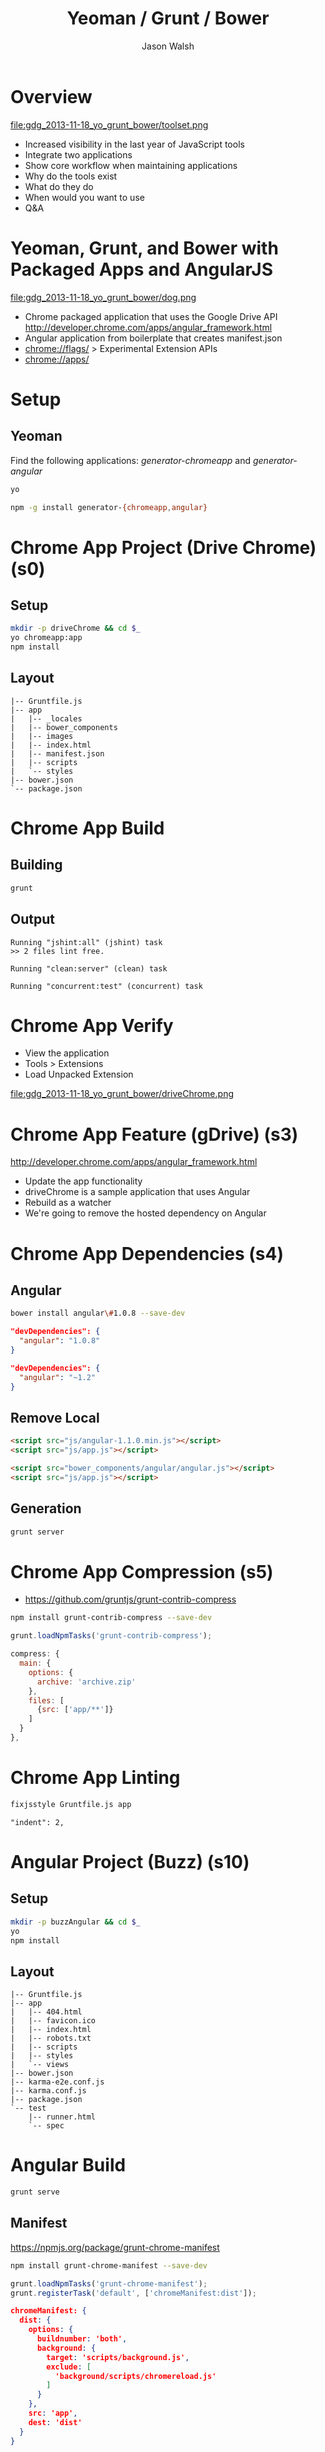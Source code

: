 #+TITLE: Yeoman / Grunt / Bower
#+AUTHOR: Jason Walsh
#+EMAIL: jwalsh@bluekai.com
#+KEYWORDS: javascript, tools, build, chrome, google, gdg
#+DESCRIPTION: Build Chrome Applications with Bower, Grunt, and Yeoman. Seattle Google Developer Group, November 18, 2013

# Branches 
# s0 - Bare Chrome App
# s1 - Scaffolding
# s2
# s3
# s4 - Bower owns Angular 
# s5 - Grunt task for compression 
# s11 - Angular app with dependency update and manifest

* Overview
  :PROPERTIES:
  :HTML_CONTAINER_CLASS: slide
  :END:

file:gdg_2013-11-18_yo_grunt_bower/toolset.png

- Increased visibility in the last year of JavaScript tools 
- Integrate two applications
- Show core workflow when maintaining applications 
- Why do the tools exist 
- What do they do 
- When would you want to use 
- Q&A
  
* Yeoman, Grunt, and Bower with Packaged Apps and AngularJS

file:gdg_2013-11-18_yo_grunt_bower/dog.png

- Chrome packaged application that uses the Google Drive API  http://developer.chrome.com/apps/angular_framework.html
- Angular application from boilerplate that creates manifest.json 
- chrome://flags/  > Experimental Extension APIs
- chrome://apps/

* Setup 

** Yeoman 

Find the following applications: /generator-chromeapp/ and /generator-angular/

#+BEGIN_SRC sh
yo
#+END_SRC

#+BEGIN_SRC sh
npm -g install generator-{chromeapp,angular}
#+END_SRC

* Chrome App Project (Drive Chrome) (s0)
  :PROPERTIES:
  :HTML_CONTAINER_CLASS: slide
  :END:

# sandbox/gdg_2013-11-18_yo_grunt_bower/todoChrm

** Setup 
   :PROPERTIES:
   :HTML_CONTAINER_CLASS: slide
   :END:

#+BEGIN_SRC sh
mkdir -p driveChrome && cd $_
yo chromeapp:app
npm install
#+END_SRC

** Layout
   :PROPERTIES:
   :HTML_CONTAINER_CLASS: slide
   :END:

#+BEGIN_EXAMPLE
|-- Gruntfile.js
|-- app
|   |-- _locales
|   |-- bower_components
|   |-- images
|   |-- index.html
|   |-- manifest.json
|   |-- scripts
|   `-- styles
|-- bower.json
`-- package.json
#+END_EXAMPLE

* Chrome App Build

** Building 
   :PROPERTIES:
   :HTML_CONTAINER_CLASS: slide
   :END:

#+BEGIN_SRC sh
grunt
#+END_SRC
** Output
   :PROPERTIES:
   :HTML_CONTAINER_CLASS: slide
   :END:

#+BEGIN_EXAMPLE
Running "jshint:all" (jshint) task
>> 2 files lint free.

Running "clean:server" (clean) task

Running "concurrent:test" (concurrent) task
#+END_EXAMPLE

* Chrome App Verify 

- View the application 
- Tools > Extensions 
- Load Unpacked Extension 

file:gdg_2013-11-18_yo_grunt_bower/driveChrome.png

* Chrome App Feature (gDrive) (s3)
  
http://developer.chrome.com/apps/angular_framework.html

# rm -f app ; cp -R ../chrome-app-samples/gdrive app

- Update the app functionality 
- driveChrome is a sample application that uses Angular 
- Rebuild as a watcher 
- We're going to remove the hosted dependency on Angular

* Chrome App Dependencies (s4)

** Angular 

#+BEGIN_SRC sh
bower install angular\#1.0.8 --save-dev
#+END_SRC

#+BEGIN_SRC json
  "devDependencies": {
    "angular": "1.0.8"
  }
#+END_SRC

#+BEGIN_SRC json
  "devDependencies": {
    "angular": "~1.2"
  }
#+END_SRC

** Remove Local 
   :PROPERTIES:
   :HTML_CONTAINER_CLASS: slide
   :END:

#+BEGIN_SRC html
<script src="js/angular-1.1.0.min.js"></script>
<script src="js/app.js"></script>

#+END_SRC

#+BEGIN_SRC html
<script src="bower_components/angular/angular.js"></script>
<script src="js/app.js"></script>

#+END_SRC

** Generation
   :PROPERTIES:
   :HTML_CONTAINER_CLASS: slide
   :END:

#+BEGIN_SRC sh
grunt server
#+END_SRC

* Chrome App Compression (s5)

- https://github.com/gruntjs/grunt-contrib-compress

#+BEGIN_SRC sh
npm install grunt-contrib-compress --save-dev
#+END_SRC

#+BEGIN_SRC javascript
grunt.loadNpmTasks('grunt-contrib-compress');
#+END_SRC

#+BEGIN_SRC javascript
    compress: {
      main: {
        options: {
          archive: 'archive.zip'
        },
        files: [
          {src: ['app/**']}
        ]
      }
    },
#+END_SRC

* Chrome App Linting 
   :PROPERTIES:
   :HTML_CONTAINER_CLASS: slide
   :END:

#+BEGIN_SRC sh
fixjsstyle Gruntfile.js app
#+END_SRC

#+BEGIN_EXAMPLE
    "indent": 2,
#+END_EXAMPLE

* Angular Project (Buzz) (s10)
  :PROPERTIES:
  :HTML_CONTAINER_CLASS: slide
  :END:

  # gdg_2013-11-18_yo_grunt_bower/angularBuzz

** Setup 
   :PROPERTIES:
   :HTML_CONTAINER_CLASS: slide
   :END:

#+BEGIN_SRC sh
mkdir -p buzzAngular && cd $_
yo
npm install
#+END_SRC

** Layout
   :PROPERTIES:
   :HTML_CONTAINER_CLASS: slide
   :END:

#+BEGIN_EXAMPLE
|-- Gruntfile.js
|-- app
|   |-- 404.html
|   |-- favicon.ico
|   |-- index.html
|   |-- robots.txt
|   |-- scripts
|   |-- styles
|   `-- views
|-- bower.json
|-- karma-e2e.conf.js
|-- karma.conf.js
|-- package.json
`-- test
    |-- runner.html
    `-- spec
#+END_EXAMPLE

* Angular Build

#+BEGIN_SRC sh
grunt serve
#+END_SRC

** Manifest

https://npmjs.org/package/grunt-chrome-manifest

#+BEGIN_SRC sh
npm install grunt-chrome-manifest --save-dev
#+END_SRC

#+BEGIN_SRC js
grunt.loadNpmTasks('grunt-chrome-manifest');
grunt.registerTask('default', ['chromeManifest:dist']);
#+END_SRC

#+BEGIN_SRC json
chromeManifest: {
  dist: {
    options: {
      buildnumber: 'both',
      background: {
        target: 'scripts/background.js',
        exclude: [
          'background/scripts/chromereload.js'
        ]
      }
    },
    src: 'app',
    dest: 'dist'
  }
}
#+END_SRC

* Angular Application 

#+BEGIN_SRC 
{
  "name": "Angular Package App Demo",
  "description": "Demo",
  "version": "1",
  "app": {
    "launch": {
      "local_path": "index.html"
    }
  },
  "icons": {
    "16": "icon_16.png",
    "128": "icon_128.png"
  }
}
#+END_SRC

* Angular Dependencies
  
** Update dependencies 

#+BEGIN_SRC js
    "es5-shim": "~2.1.0",
    "jquery": "~2.0.3",
    "sass-bootstrap": "~3.0.0",

#+END_SRC

* Yeoman Creates Projects
   :PROPERTIES:
   :HTML_CONTAINER_CLASS: slide
   :END:

  http://yeoman.io/

Other task-oriented build tools: 

- rails 
- lein 

file:gdg_2013-11-18_yo_grunt_bower/eg-yo.png

* Yeoman Generators

#+BEGIN_SRC sh
yo --help
#+END_SRC


** Searching 
  :PROPERTIES:
  :HTML_CONTAINER_CLASS: slide
  :END:

#+BEGIN_SRC sh
npm search yeoman-generator chromeapp
npm search yeoman-generator angular
#+END_SRC

- https://npmjs.org/package/generator-angular

** Updating 
  :PROPERTIES:
  :HTML_CONTAINER_CLASS: slide
  :END:

#+BEGIN_SRC sh
npm update -g generator-chromeapp
#+END_SRC

* Grunt Builds Projects 
   :PROPERTIES:
   :HTML_CONTAINER_CLASS: slide
   :END:

  http://gruntjs.com/

- make 
- ant 
- rake 
- gradle 
- lein

file:gdg_2013-11-18_yo_grunt_bower/eg-grunt.png

#+BEGIN_SRC sh
grunt --help
#+END_SRC

* Grunt Plugins
  :PROPERTIES:
  :HTML_CONTAINER_CLASS: slide
  :END:

- Grunt.js search on GitHub
- https://npmjs.org/browse/keyword/gruntplugin

Use GitHub for sample plugins: 

https://github.com/search?o=desc&q=Gruntfile.js&ref=cmdform&s=stars&type=Repositories

- https://github.com/angular/angular.js/blob/master/Gruntfile.js
- https://github.com/eBay/skin/blob/master/Gruntfile.js
- https://github.com/fleeting/gruntfile.js/blob/master/gruntfile.js

* Grunt Plugins Angular

#+BEGIN_SRC json
{
  "name": "gdgangularbuzz",
  "version": "0.0.0",
  "dependencies": {},
  "devDependencies": {
    "grunt": "~0.4.1",
    "grunt-autoprefixer": "~0.4.0",
    "grunt-concurrent": "~0.4.1",
    "grunt-contrib-clean": "~0.5.0",
    "grunt-contrib-coffee": "~0.7.0",
    "grunt-contrib-compass": "~0.6.0",
    "grunt-contrib-concat": "~0.3.0",
    "grunt-contrib-connect": "~0.5.0",
    "grunt-contrib-copy": "~0.4.1",
    "grunt-contrib-cssmin": "~0.7.0",
    "grunt-contrib-htmlmin": "~0.1.3",
    "grunt-contrib-imagemin": "~0.3.0",
    "grunt-contrib-jshint": "~0.7.1",
    "grunt-contrib-uglify": "~0.2.0",
    "grunt-contrib-watch": "~0.5.2",
    "grunt-google-cdn": "~0.2.0",
    "grunt-ngmin": "~0.0.2",
    "grunt-rev": "~0.1.0",
    "grunt-svgmin": "~0.2.0",
    "grunt-usemin": "~2.0.0",
    "jshint-stylish": "~0.1.3",
    "load-grunt-tasks": "~0.2.0",
    "time-grunt": "~0.2.0"
  },
  "engines": {
    "node": ">=0.8.0"
  },
  "scripts": {
    "test": "grunt test"
  }
}
#+END_SRC
* Grunt plugins Angular DI
  :PROPERTIES:
  :HTML_CONTAINER_CLASS: slide
  :END:

- http://gruntjs.com/plugins/

#+BEGIN_QUOTE
You can try to alleviate the pain connected with writing DI
annotations by using build-time tools that would post-process your
code and add annotations automatically. Such tools are not trivial to
write (as JavaScript code analysis is required) and are not widespread
yet. Still, if your build system is Grunt.js based, you can give the
ngmin (https:// github.com/ btford/ ngmin) Grunt.js task (grunt-ngmin)
a try.

Kozlowski, Pawel; Darwin, Peter Bacon (2013-08-23). Mastering Web
Application Development with AngularJS (Kindle Locations 6454-6457).
PACKT PUBLISHING. Kindle Edition. 
#+END_QUOTE


* Bower Manages Dependencies
   :PROPERTIES:
   :HTML_CONTAINER_CLASS: slide
   :END:

  http://bower.io/

- ivy 
- maven 
- pip 

file:gdg_2013-11-18_yo_grunt_bower/eg-bower.png

#+BEGIN_SRC sh
bower --help
#+END_SRC

* JavaScript Tools
  :PROPERTIES:
  :HTML_CONTAINER_CLASS: slide
  :END:

- project templates
- consistency of style 
- compile on watch 
- static builds 
- HTML rewriting 
- shell script 
- CSS pre-processors
- dependency checking 

These all feed into the lifestyle of projects in JavaScript. 

* Friction 

- Offline access 
- file:// development locally
- Version control and submodule access 
- Server-side integration
- Beware of old tutorials
- Local build tools need local NPM hosting

* Conclusion

- Useful in single page applications 
- Merging generators will likely not result in the correct outcome 
- Still very young 

* Questions?

- Deck: http://wal.sh/p/gdg_2013-11-18_yo_grunt_bower.html
- Generator: https://npmjs.org/package/generator-crangular

- Twitter: @jwalsh_
- GitHub: jwalsh

#+OPTIONS: num:nil toc:nil

# Local Variables:
# End:
